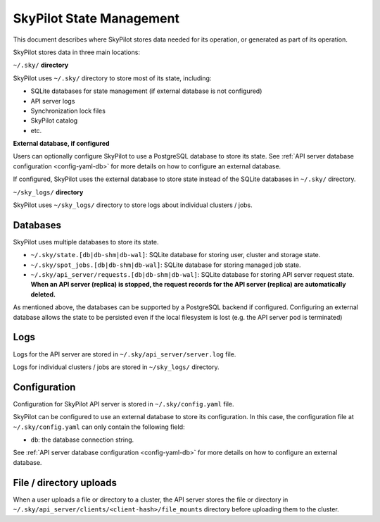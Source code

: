 .. _infrastructure-state:

SkyPilot State Management
=========================

This document describes where SkyPilot stores data needed for its operation, or generated as part of its operation.

SkyPilot stores data in three main locations:

``~/.sky/`` **directory**

SkyPilot uses ``~/.sky/`` directory to store most of its state, including:

- SQLite databases for state management (if external database is not configured)
- API server logs
- Synchronization lock files
- SkyPilot catalog
- etc.


**External database, if configured**

Users can optionally configure SkyPilot to use a PostgreSQL database to store its state.
See :ref:`API server database configuration <config-yaml-db>` for more details on how to configure an external database.

If configured, SkyPilot uses the external database to store state instead of the SQLite databases in ``~/.sky/`` directory.


``~/sky_logs/`` **directory**

SkyPilot uses ``~/sky_logs/`` directory to store logs about individual clusters / jobs.


Databases
---------

SkyPilot uses multiple databases to store its state.

- ``~/.sky/state.[db|db-shm|db-wal]``: SQLite database for storing user, cluster and storage state.
- ``~/.sky/spot_jobs.[db|db-shm|db-wal]``: SQLite database for storing managed job state.
- ``~/.sky/api_server/requests.[db|db-shm|db-wal]``: SQLite database for storing API server request state. **When an API server (replica) is stopped, the request records for the API server (replica) are automatically deleted.**

As mentioned above, the databases can be supported by a PostgreSQL backend if configured.
Configuring an external database allows the state to be persisted even if the local filesystem is lost (e.g. the API server pod is terminated)

Logs
----

Logs for the API server are stored in ``~/.sky/api_server/server.log`` file.

Logs for individual clusters / jobs are stored in ``~/sky_logs/`` directory.

Configuration
-------------

Configuration for SkyPilot API server is stored in ``~/.sky/config.yaml`` file.

SkyPilot can be configured to use an external database to store its configuration.
In this case, the configuration file at ``~/.sky/config.yaml`` can only contain the following field:

- ``db``: the database connection string.

See :ref:`API server database configuration <config-yaml-db>` for more details on how to configure an external database.

File / directory uploads
------------------------

When a user uploads a file or directory to a cluster, the API server stores the file or directory in
``~/.sky/api_server/clients/<client-hash>/file_mounts`` directory before uploading them to the cluster.
